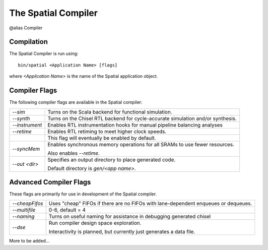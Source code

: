 The Spatial Compiler
=====================

@alias Compiler

Compilation
------------

.. highlight:: bash

The Spatial Compiler is run using::

  bin/spatial <Application Name> [flags]

where *<Application Name>* is the name of the Spatial application object. 



Compiler Flags
---------------

The following compiler flags are available in the Spatial compiler:

+----------------+-----------------------------------------------------------------------------------------------+
| `--sim`        | Turns on the Scala backend for functional simulation.                                         |
+----------------+-----------------------------------------------------------------------------------------------+
| `--synth`      | Turns on the Chisel RTL backend for cycle-accurate simulation and/or synthesis.               |
+----------------+-----------------------------------------------------------------------------------------------+
| `--instrument` | Enables RTL instrumentation hooks for manual pipeline balancing analyses                      |
+----------------+-----------------------------------------------------------------------------------------------+
| `--retime`     | Enables RTL retiming to meet higher clock speeds.                                             |
+----------------+-----------------------------------------------------------------------------------------------+
|                | This flag will eventually be enabled by default.                                              |
+----------------+-----------------------------------------------------------------------------------------------+
| `--syncMem`    | Enables synchronous memory operations for all SRAMs to use fewer resources.                   |
|                |                                                                                               |
|                | Also enables `--retime`.                                                                      |
+----------------+-----------------------------------------------------------------------------------------------+
| `--out <dir>`  | Specifies an output directory to place generated code.                                        |
|                |                                                                                               |
|                | Default directory is `gen/<app name>`.                                                        |
+----------------+-----------------------------------------------------------------------------------------------+



Advanced Compiler Flags
-------------------------

These flags are primarily for use in development of the Spatial compiler.

+----------------+---------------------------------------------------------------------------------------------+
| `--cheapFifos` | Uses "cheap" FIFOs if there are no FIFOs with lane-dependent enqueues or dequeues.          | 
+----------------+---------------------------------------------------------------------------------------------+
| `--multifile`  | 0-6, default = 4                                                                            |
+----------------+---------------------------------------------------------------------------------------------+
| `--naming`     | Turns on useful naming for assistance in debugging generated chisel                         |
+----------------+---------------------------------------------------------------------------------------------+
| `--dse`        | Run compiler design space exploration.                                                      |
|                |                                                                                             |
|                | Interactivity is planned, but currently just generates a data file.                         |
+----------------+---------------------------------------------------------------------------------------------+

More to be added...